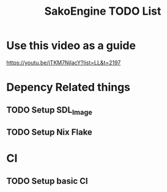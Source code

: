 #+title: SakoEngine TODO List

* Use this video as a guide
https://youtu.be/jTKM7NjlacY?list=LL&t=2197

* Depency Related things
** TODO Setup SDL_Image
** TODO Setup Nix Flake 
* CI
** TODO Setup basic CI
